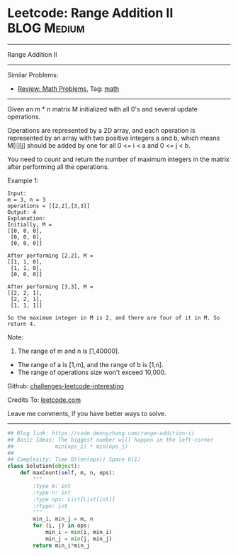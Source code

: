 * Leetcode: Range Addition II                                              :BLOG:Medium:
#+STARTUP: showeverything
#+OPTIONS: toc:nil \n:t ^:nil creator:nil d:nil
:PROPERTIES:
:type:     math
:END:
---------------------------------------------------------------------
Range Addition II
---------------------------------------------------------------------
Similar Problems:
- [[https://code.dennyzhang.com/review-math][Review: Math Problems,]] Tag: [[https://code.dennyzhang.com/tag/math][math]]
---------------------------------------------------------------------
Given an m * n matrix M initialized with all 0's and several update operations.

Operations are represented by a 2D array, and each operation is represented by an array with two positive integers a and b, which means M[i][j] should be added by one for all 0 <= i < a and 0 <= j < b.

You need to count and return the number of maximum integers in the matrix after performing all the operations.

Example 1:
#+BEGIN_EXAMPLE
Input: 
m = 3, n = 3
operations = [[2,2],[3,3]]
Output: 4
Explanation: 
Initially, M = 
[[0, 0, 0],
 [0, 0, 0],
 [0, 0, 0]]

After performing [2,2], M = 
[[1, 1, 0],
 [1, 1, 0],
 [0, 0, 0]]

After performing [3,3], M = 
[[2, 2, 1],
 [2, 2, 1],
 [1, 1, 1]]

So the maximum integer in M is 2, and there are four of it in M. So return 4.
#+END_EXAMPLE
Note:
1. The range of m and n is [1,40000].
- The range of a is [1,m], and the range of b is [1,n].
- The range of operations size won't exceed 10,000.

Github: [[https://github.com/DennyZhang/challenges-leetcode-interesting/tree/master/problems/range-addition-ii][challenges-leetcode-interesting]]

Credits To: [[https://leetcode.com/problems/range-addition-ii/description/][leetcode.com]]

Leave me comments, if you have better ways to solve.
---------------------------------------------------------------------

#+BEGIN_SRC python
## Blog link: https://code.dennyzhang.com/range-addition-ii
## Basic Ideas: The biggest number will happen in the left-corner
##             min(ops_i) * min(ops_j)
##
## Complexity: Time O(len(ops)) Space O(1)
class Solution(object):
    def maxCount(self, m, n, ops):
        """
        :type m: int
        :type n: int
        :type ops: List[List[int]]
        :rtype: int
        """
        min_i, min_j = m, n
        for (i, j) in ops:
            min_i = min(i, min_i)
            min_j = min(j, min_j)
        return min_i*min_j
#+END_SRC

#+BEGIN_HTML
<div style="overflow: hidden;">
<div style="float: left; padding: 5px"> <a href="https://www.linkedin.com/in/dennyzhang001"><img src="https://www.dennyzhang.com/wp-content/uploads/sns/linkedin.png" alt="linkedin" /></a></div>
<div style="float: left; padding: 5px"><a href="https://github.com/DennyZhang"><img src="https://www.dennyzhang.com/wp-content/uploads/sns/github.png" alt="github" /></a></div>
<div style="float: left; padding: 5px"><a href="https://www.dennyzhang.com/slack" target="_blank" rel="nofollow"><img src="https://slack.dennyzhang.com/badge.svg" alt="slack"/></a></div>
</div>
#+END_HTML

